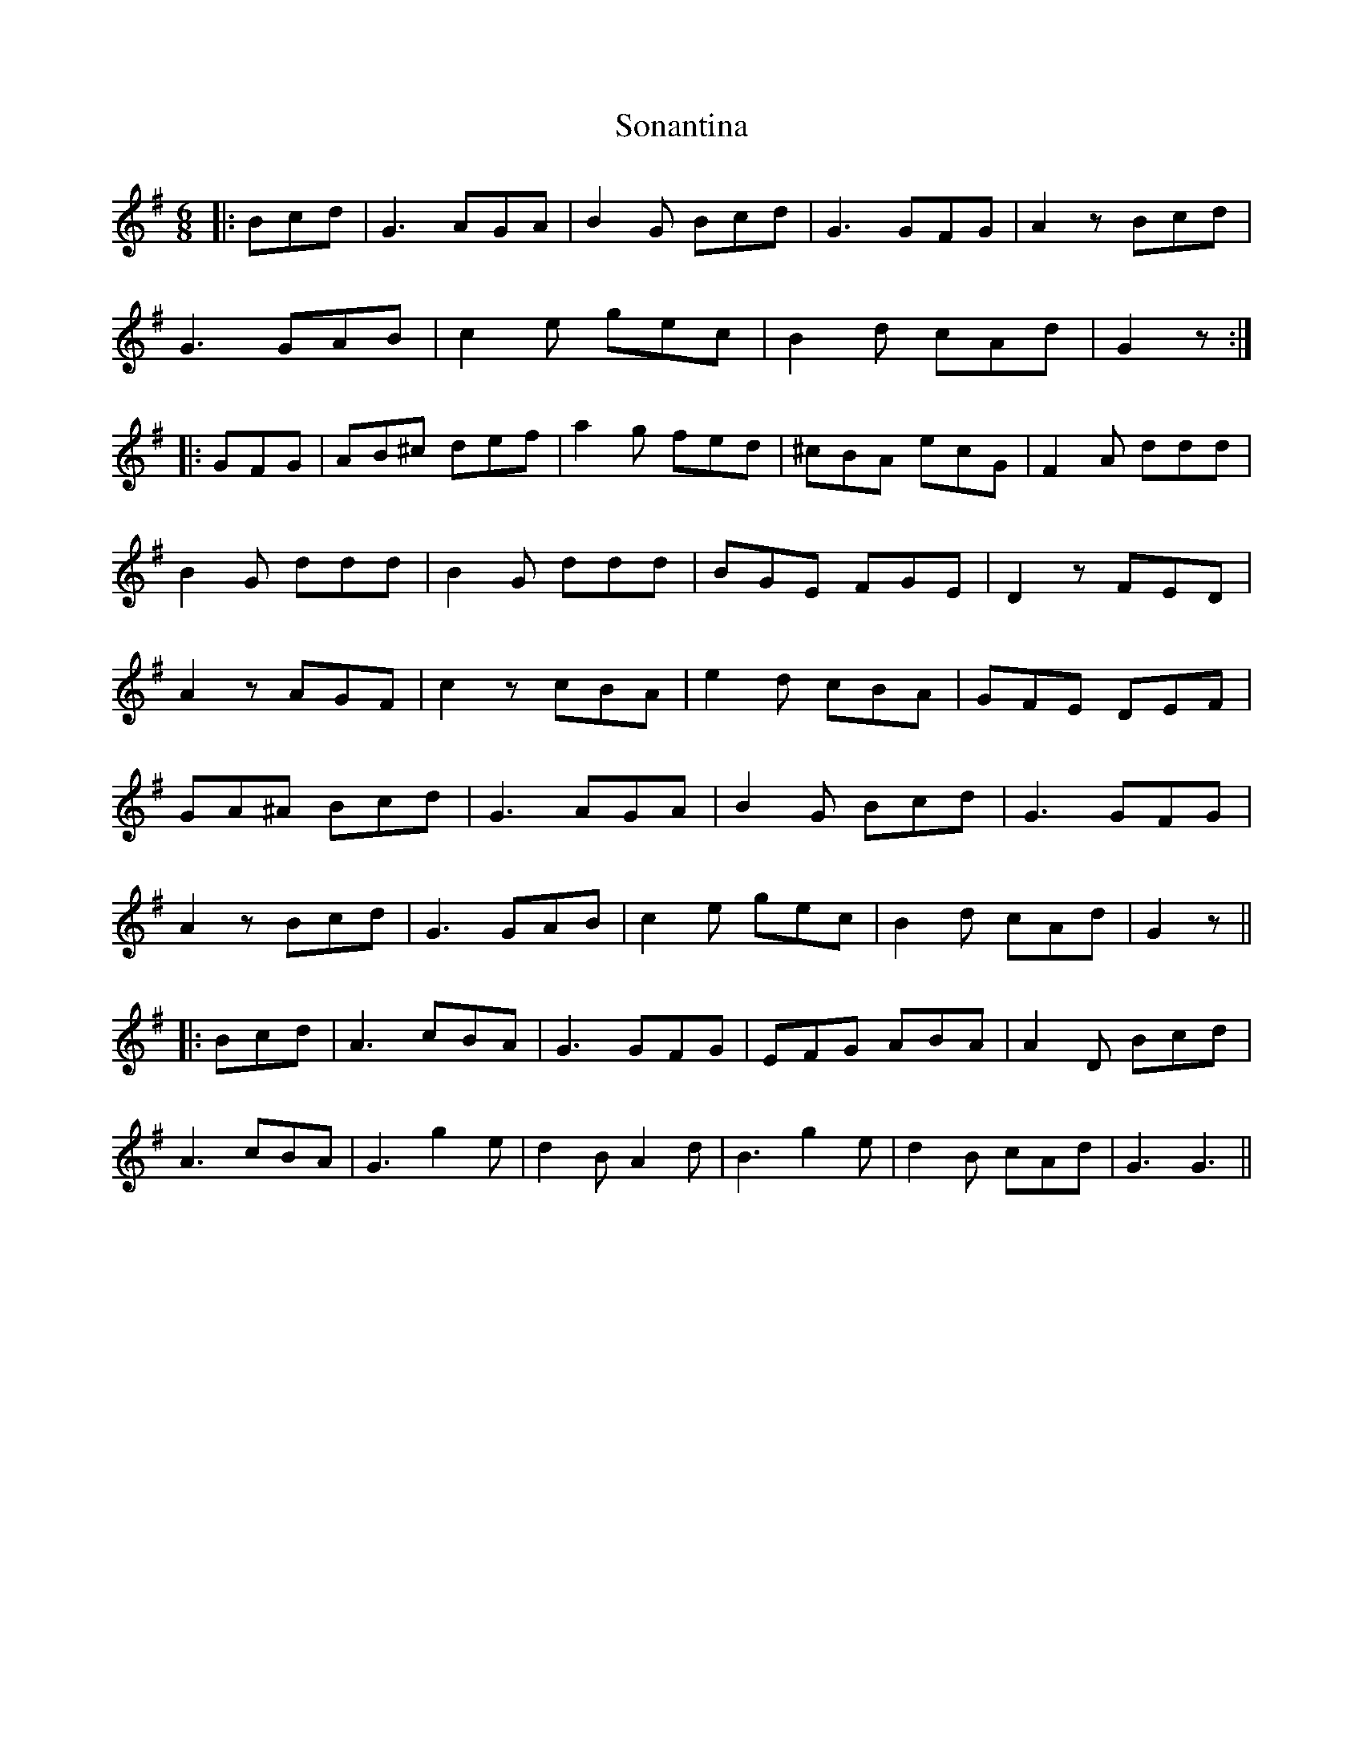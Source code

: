 X: 37770
T: Sonantina
R: jig
M: 6/8
K: Gmajor
|:Bcd|G3 AGA|B2G Bcd|G3 GFG|A2z Bcd|
G3 GAB|c2e gec|B2d cAd|G2z:|
|:GFG|AB^c def|a2g fed|^cBA ecG|F2A ddd|
B2G ddd|B2G ddd|BGE FGE|D2z FED|
A2z AGF|c2z cBA|e2d cBA|GFE DEF|
GA^A Bcd|G3 AGA|B2G Bcd|G3 GFG|
A2z Bcd|G3 GAB|c2e gec|B2d cAd|G2z||
|:Bcd|A3 cBA|G3 GFG|EFG ABA|A2D Bcd|
A3 cBA|G3 g2e|d2B A2d|B3 g2e|d2B cAd|G3 G3||

